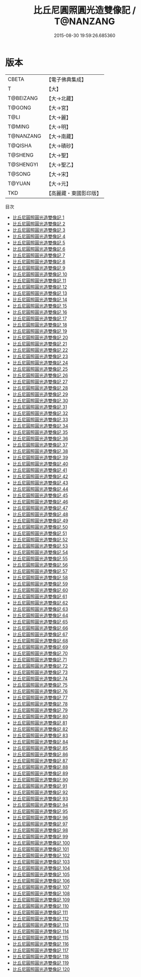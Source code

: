 #+TITLE: 比丘尼圓照圓光造雙像記 / T@NANZANG

#+DATE: 2015-08-30 19:59:26.685360
* 版本
 |     CBETA|【電子佛典集成】|
 |         T|【大】     |
 | T@BEIZANG|【大→北藏】  |
 |    T@GONG|【大→宮】   |
 |      T@LI|【大→麗】   |
 |    T@MING|【大→明】   |
 | T@NANZANG|【大→南藏】  |
 |   T@QISHA|【大→磧砂】  |
 |   T@SHENG|【大→聖】   |
 | T@SHENGYI|【大→聖乙】  |
 |    T@SONG|【大→宋】   |
 |    T@YUAN|【大→元】   |
 |       TKD|【高麗藏・東國影印版】|
目次
 - [[file:KR6f0001_001.txt][比丘尼圓照圓光造雙像記 1]]
 - [[file:KR6f0001_002.txt][比丘尼圓照圓光造雙像記 2]]
 - [[file:KR6f0001_003.txt][比丘尼圓照圓光造雙像記 3]]
 - [[file:KR6f0001_004.txt][比丘尼圓照圓光造雙像記 4]]
 - [[file:KR6f0001_005.txt][比丘尼圓照圓光造雙像記 5]]
 - [[file:KR6f0001_006.txt][比丘尼圓照圓光造雙像記 6]]
 - [[file:KR6f0001_007.txt][比丘尼圓照圓光造雙像記 7]]
 - [[file:KR6f0001_008.txt][比丘尼圓照圓光造雙像記 8]]
 - [[file:KR6f0001_009.txt][比丘尼圓照圓光造雙像記 9]]
 - [[file:KR6f0001_010.txt][比丘尼圓照圓光造雙像記 10]]
 - [[file:KR6f0001_011.txt][比丘尼圓照圓光造雙像記 11]]
 - [[file:KR6f0001_012.txt][比丘尼圓照圓光造雙像記 12]]
 - [[file:KR6f0001_013.txt][比丘尼圓照圓光造雙像記 13]]
 - [[file:KR6f0001_014.txt][比丘尼圓照圓光造雙像記 14]]
 - [[file:KR6f0001_015.txt][比丘尼圓照圓光造雙像記 15]]
 - [[file:KR6f0001_016.txt][比丘尼圓照圓光造雙像記 16]]
 - [[file:KR6f0001_017.txt][比丘尼圓照圓光造雙像記 17]]
 - [[file:KR6f0001_018.txt][比丘尼圓照圓光造雙像記 18]]
 - [[file:KR6f0001_019.txt][比丘尼圓照圓光造雙像記 19]]
 - [[file:KR6f0001_020.txt][比丘尼圓照圓光造雙像記 20]]
 - [[file:KR6f0001_021.txt][比丘尼圓照圓光造雙像記 21]]
 - [[file:KR6f0001_022.txt][比丘尼圓照圓光造雙像記 22]]
 - [[file:KR6f0001_023.txt][比丘尼圓照圓光造雙像記 23]]
 - [[file:KR6f0001_024.txt][比丘尼圓照圓光造雙像記 24]]
 - [[file:KR6f0001_025.txt][比丘尼圓照圓光造雙像記 25]]
 - [[file:KR6f0001_026.txt][比丘尼圓照圓光造雙像記 26]]
 - [[file:KR6f0001_027.txt][比丘尼圓照圓光造雙像記 27]]
 - [[file:KR6f0001_028.txt][比丘尼圓照圓光造雙像記 28]]
 - [[file:KR6f0001_029.txt][比丘尼圓照圓光造雙像記 29]]
 - [[file:KR6f0001_030.txt][比丘尼圓照圓光造雙像記 30]]
 - [[file:KR6f0001_031.txt][比丘尼圓照圓光造雙像記 31]]
 - [[file:KR6f0001_032.txt][比丘尼圓照圓光造雙像記 32]]
 - [[file:KR6f0001_033.txt][比丘尼圓照圓光造雙像記 33]]
 - [[file:KR6f0001_034.txt][比丘尼圓照圓光造雙像記 34]]
 - [[file:KR6f0001_035.txt][比丘尼圓照圓光造雙像記 35]]
 - [[file:KR6f0001_036.txt][比丘尼圓照圓光造雙像記 36]]
 - [[file:KR6f0001_037.txt][比丘尼圓照圓光造雙像記 37]]
 - [[file:KR6f0001_038.txt][比丘尼圓照圓光造雙像記 38]]
 - [[file:KR6f0001_039.txt][比丘尼圓照圓光造雙像記 39]]
 - [[file:KR6f0001_040.txt][比丘尼圓照圓光造雙像記 40]]
 - [[file:KR6f0001_041.txt][比丘尼圓照圓光造雙像記 41]]
 - [[file:KR6f0001_042.txt][比丘尼圓照圓光造雙像記 42]]
 - [[file:KR6f0001_043.txt][比丘尼圓照圓光造雙像記 43]]
 - [[file:KR6f0001_044.txt][比丘尼圓照圓光造雙像記 44]]
 - [[file:KR6f0001_045.txt][比丘尼圓照圓光造雙像記 45]]
 - [[file:KR6f0001_046.txt][比丘尼圓照圓光造雙像記 46]]
 - [[file:KR6f0001_047.txt][比丘尼圓照圓光造雙像記 47]]
 - [[file:KR6f0001_048.txt][比丘尼圓照圓光造雙像記 48]]
 - [[file:KR6f0001_049.txt][比丘尼圓照圓光造雙像記 49]]
 - [[file:KR6f0001_050.txt][比丘尼圓照圓光造雙像記 50]]
 - [[file:KR6f0001_051.txt][比丘尼圓照圓光造雙像記 51]]
 - [[file:KR6f0001_052.txt][比丘尼圓照圓光造雙像記 52]]
 - [[file:KR6f0001_053.txt][比丘尼圓照圓光造雙像記 53]]
 - [[file:KR6f0001_054.txt][比丘尼圓照圓光造雙像記 54]]
 - [[file:KR6f0001_055.txt][比丘尼圓照圓光造雙像記 55]]
 - [[file:KR6f0001_056.txt][比丘尼圓照圓光造雙像記 56]]
 - [[file:KR6f0001_057.txt][比丘尼圓照圓光造雙像記 57]]
 - [[file:KR6f0001_058.txt][比丘尼圓照圓光造雙像記 58]]
 - [[file:KR6f0001_059.txt][比丘尼圓照圓光造雙像記 59]]
 - [[file:KR6f0001_060.txt][比丘尼圓照圓光造雙像記 60]]
 - [[file:KR6f0001_061.txt][比丘尼圓照圓光造雙像記 61]]
 - [[file:KR6f0001_062.txt][比丘尼圓照圓光造雙像記 62]]
 - [[file:KR6f0001_063.txt][比丘尼圓照圓光造雙像記 63]]
 - [[file:KR6f0001_064.txt][比丘尼圓照圓光造雙像記 64]]
 - [[file:KR6f0001_065.txt][比丘尼圓照圓光造雙像記 65]]
 - [[file:KR6f0001_066.txt][比丘尼圓照圓光造雙像記 66]]
 - [[file:KR6f0001_067.txt][比丘尼圓照圓光造雙像記 67]]
 - [[file:KR6f0001_068.txt][比丘尼圓照圓光造雙像記 68]]
 - [[file:KR6f0001_069.txt][比丘尼圓照圓光造雙像記 69]]
 - [[file:KR6f0001_070.txt][比丘尼圓照圓光造雙像記 70]]
 - [[file:KR6f0001_071.txt][比丘尼圓照圓光造雙像記 71]]
 - [[file:KR6f0001_072.txt][比丘尼圓照圓光造雙像記 72]]
 - [[file:KR6f0001_073.txt][比丘尼圓照圓光造雙像記 73]]
 - [[file:KR6f0001_074.txt][比丘尼圓照圓光造雙像記 74]]
 - [[file:KR6f0001_075.txt][比丘尼圓照圓光造雙像記 75]]
 - [[file:KR6f0001_076.txt][比丘尼圓照圓光造雙像記 76]]
 - [[file:KR6f0001_077.txt][比丘尼圓照圓光造雙像記 77]]
 - [[file:KR6f0001_078.txt][比丘尼圓照圓光造雙像記 78]]
 - [[file:KR6f0001_079.txt][比丘尼圓照圓光造雙像記 79]]
 - [[file:KR6f0001_080.txt][比丘尼圓照圓光造雙像記 80]]
 - [[file:KR6f0001_081.txt][比丘尼圓照圓光造雙像記 81]]
 - [[file:KR6f0001_082.txt][比丘尼圓照圓光造雙像記 82]]
 - [[file:KR6f0001_083.txt][比丘尼圓照圓光造雙像記 83]]
 - [[file:KR6f0001_084.txt][比丘尼圓照圓光造雙像記 84]]
 - [[file:KR6f0001_085.txt][比丘尼圓照圓光造雙像記 85]]
 - [[file:KR6f0001_086.txt][比丘尼圓照圓光造雙像記 86]]
 - [[file:KR6f0001_087.txt][比丘尼圓照圓光造雙像記 87]]
 - [[file:KR6f0001_088.txt][比丘尼圓照圓光造雙像記 88]]
 - [[file:KR6f0001_089.txt][比丘尼圓照圓光造雙像記 89]]
 - [[file:KR6f0001_090.txt][比丘尼圓照圓光造雙像記 90]]
 - [[file:KR6f0001_091.txt][比丘尼圓照圓光造雙像記 91]]
 - [[file:KR6f0001_092.txt][比丘尼圓照圓光造雙像記 92]]
 - [[file:KR6f0001_093.txt][比丘尼圓照圓光造雙像記 93]]
 - [[file:KR6f0001_094.txt][比丘尼圓照圓光造雙像記 94]]
 - [[file:KR6f0001_095.txt][比丘尼圓照圓光造雙像記 95]]
 - [[file:KR6f0001_096.txt][比丘尼圓照圓光造雙像記 96]]
 - [[file:KR6f0001_097.txt][比丘尼圓照圓光造雙像記 97]]
 - [[file:KR6f0001_098.txt][比丘尼圓照圓光造雙像記 98]]
 - [[file:KR6f0001_099.txt][比丘尼圓照圓光造雙像記 99]]
 - [[file:KR6f0001_100.txt][比丘尼圓照圓光造雙像記 100]]
 - [[file:KR6f0001_101.txt][比丘尼圓照圓光造雙像記 101]]
 - [[file:KR6f0001_102.txt][比丘尼圓照圓光造雙像記 102]]
 - [[file:KR6f0001_103.txt][比丘尼圓照圓光造雙像記 103]]
 - [[file:KR6f0001_104.txt][比丘尼圓照圓光造雙像記 104]]
 - [[file:KR6f0001_105.txt][比丘尼圓照圓光造雙像記 105]]
 - [[file:KR6f0001_106.txt][比丘尼圓照圓光造雙像記 106]]
 - [[file:KR6f0001_107.txt][比丘尼圓照圓光造雙像記 107]]
 - [[file:KR6f0001_108.txt][比丘尼圓照圓光造雙像記 108]]
 - [[file:KR6f0001_109.txt][比丘尼圓照圓光造雙像記 109]]
 - [[file:KR6f0001_110.txt][比丘尼圓照圓光造雙像記 110]]
 - [[file:KR6f0001_111.txt][比丘尼圓照圓光造雙像記 111]]
 - [[file:KR6f0001_112.txt][比丘尼圓照圓光造雙像記 112]]
 - [[file:KR6f0001_113.txt][比丘尼圓照圓光造雙像記 113]]
 - [[file:KR6f0001_114.txt][比丘尼圓照圓光造雙像記 114]]
 - [[file:KR6f0001_115.txt][比丘尼圓照圓光造雙像記 115]]
 - [[file:KR6f0001_116.txt][比丘尼圓照圓光造雙像記 116]]
 - [[file:KR6f0001_117.txt][比丘尼圓照圓光造雙像記 117]]
 - [[file:KR6f0001_118.txt][比丘尼圓照圓光造雙像記 118]]
 - [[file:KR6f0001_119.txt][比丘尼圓照圓光造雙像記 119]]
 - [[file:KR6f0001_120.txt][比丘尼圓照圓光造雙像記 120]]
